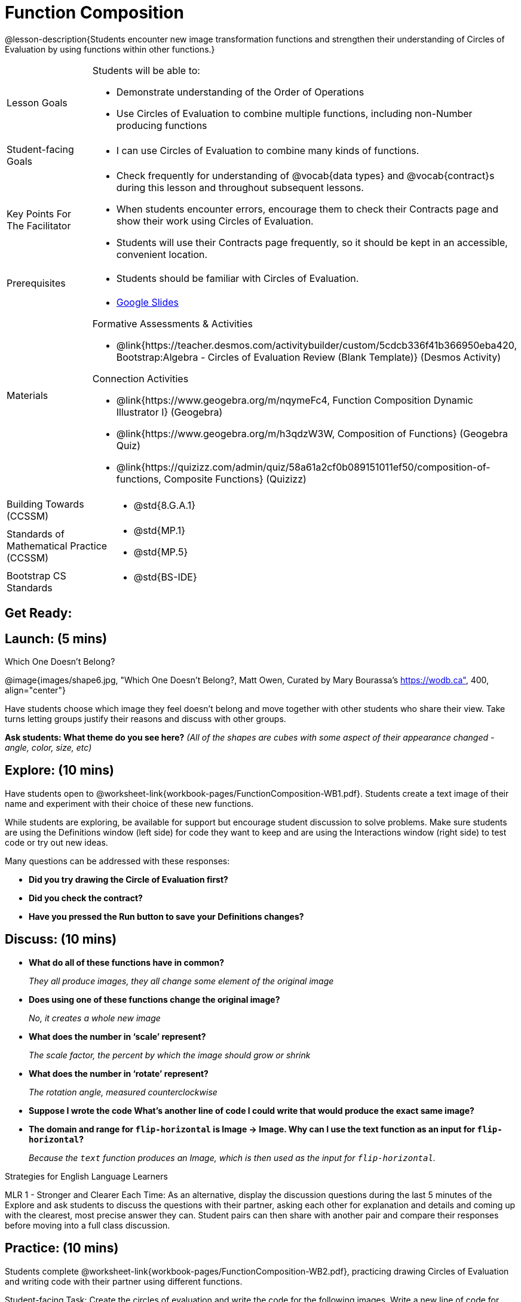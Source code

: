 = Function Composition

@lesson-description{Students encounter new image transformation functions and strengthen their understanding of Circles of Evaluation by using functions within other functions.}

[.left-header, cols="20a, 80a", stripes=none]
|===
| Lesson Goals
| Students will be able to:

* Demonstrate understanding of the Order of Operations
* Use Circles of Evaluation to combine multiple functions, including non-Number producing functions

|Student-facing Goals
|
* I can use Circles of Evaluation to combine many kinds of functions.

|Key Points For The Facilitator
|
* Check frequently for understanding of @vocab{data types} and @vocab{contract}s during this lesson and throughout subsequent lessons.
* When students encounter errors, encourage them to check their Contracts page and show their work using Circles of Evaluation.
* Students will use their Contracts page frequently, so it should be kept in an accessible, convenient location.

|Prerequisites
|
* Students should be familiar with Circles of Evaluation.


|Materials
|
* https://docs.google.com/presentation/d/1BvOHRghJtY7vKSc_Icirlt7bVolrMjxGf0r4NfRsR48/view[Google Slides]

ifeval::["{proglang}" == "wescheme"]
* Function Composition Exploration (@worksheet-link{workbook-pages/FunctionComposition-WB1.pdf, PDF}, @link{https://docs.google.com/document/d/1eqV4ZlZ4Kaz4v916vCMxq36wtIc-NrkJ3jBCVJopx-c/edit?usp=sharing, Google Doc})

* Function Composition Practice (@worksheet-link{workbook-pages/FunctionComposition-WB2.pdf, PDF}, @link{https://docs.google.com/document/d/1BRI6mFzdFCzsg-jwLuEfIoyRj_wk_gDFlWG2l8jfu-Q/edit?usp=sharing, Google Doc})
endif::[]

ifeval::["{proglang}" == "pyret"]
* Function Composition Exploration (@worksheet-link{workbook-pages/FunctionComposition-WB1.pdf, PDF}, @link{https://docs.google.com/document/d/1w5JW1jRRGqGhoZDfBkeKLGogpKRZ6bZXkmNhbjS-Ni8/edit?usp=sharing, Google Doc})

* Function Composition Practice (@worksheet-link{workbook-pages/FunctionComposition-WB2.pdf, PDF}, @link{https://docs.google.com/document/d/1BRI6mFzdFCzsg-jwLuEfIoyRj_wk_gDFlWG2l8jfu-Q/edit?usp=sharing, Google Doc})
endif::[]


Formative Assessments & Activities

* @link{https://teacher.desmos.com/activitybuilder/custom/5cdcb336f41b366950eba420, Bootstrap:Algebra - Circles of Evaluation Review (Blank Template)} (Desmos Activity)


Connection Activities

* @link{https://www.geogebra.org/m/nqymeFc4, Function Composition Dynamic Illustrator I} (Geogebra)
* @link{https://www.geogebra.org/m/h3qdzW3W, Composition of Functions} (Geogebra Quiz)
* @link{https://quizizz.com/admin/quiz/58a61a2cf0b089151011ef50/composition-of-functions, Composite Functions} (Quizizz)

|===

[.left-header, cols="20a, 80a", stripes=none]
|===
|Building Towards (CCSSM)
|
* @std{8.G.A.1}

|Standards of Mathematical Practice (CCSSM)
|
* @std{MP.1}
* @std{MP.5}

|Bootstrap CS Standards
|
* @std{BS-IDE}
|===


== Get Ready:
ifeval::["{proglang}" == "wescheme"] 
Students should be logged on to @link{https://www.wescheme.org, WeScheme}.
endif::[]
ifeval::["{proglang}" == "pyret"]
Students should be logged on to @link{https://code.pyret.org, code.pyret.org}.
endif::[]

== Launch: (5 mins)

[.text-center]
Which One Doesn't Belong?

@image{images/shape6.jpg, "Which One Doesn't Belong?, Matt Owen,
Curated by Mary Bourassa's https://wodb.ca", 400, align="center"}

//[.text-center]
//Source: Matt Owen, curated by Mary Bourassa's @link{https://wodb.ca/, Which One Doesn't Belong?}

Have students choose which image they feel doesn't belong and move together with other students who share their view. Take turns letting groups justify their reasons and discuss with other groups.

*Ask students: What theme do you see here?*  _(All of the shapes are cubes with some aspect of their appearance changed - angle, color, size, etc)_

== Explore: (10 mins)

Have students open to @worksheet-link{workbook-pages/FunctionComposition-WB1.pdf}.  Students create a text image of their name and experiment with their choice of these new functions.

While students are exploring, be available for support but encourage student discussion to solve problems.  Make sure students are using the Definitions window (left side) for code they want to keep and are using the Interactions window (right side) to test code or try out new ideas.

Many questions can be addressed with these responses:

* *Did you try drawing the Circle of Evaluation first?*
* *Did you check the contract?*
* *Have you pressed the Run button to save your Definitions changes?*


== Discuss: (10 mins)
* *What do all of these functions have in common?*
+
_They all produce images, they all change some element of the original image_
* *Does using one of these functions change the original image?*
+
_No, it creates a whole new image_
* *What does the number in ‘scale’ represent?*
+
_The scale factor, the percent by which the image should grow or shrink_
* *What does the number in ‘rotate’ represent?*
+
_The rotation angle, measured counterclockwise_
* *Suppose I wrote the code
ifeval::["{proglang}" == "wescheme"] 
`(scale 3 (star 50 “solid” “red”))`.
endif::[]
ifeval::["{proglang}" == "pyret"]
`scale(3, star(50, "solid", "red"))`.
endif::[]
  What’s another line of code I could write that would produce the exact same image?*
+
ifeval::["{proglang}" == "wescheme"] 
_``(star 150 "solid" "red")``_
endif::[]
ifeval::["{proglang}" == "pyret"]
_``star(150, "solid", "red")``_
endif::[]
* *The domain and range for `flip-horizontal` is Image -> Image.  Why can I use the text function as an input for `flip-horizontal`?*
+
_Because the `text` function produces an Image, which is then used as the input for `flip-horizontal`._

[.strategy-box]
.Strategies for English Language Learners
****
MLR 1 - Stronger and Clearer Each Time: As an alternative, display the discussion questions during the last 5 minutes of the Explore and ask students to discuss the questions with their partner, asking each other for explanation and details and coming up with the clearest, most precise answer they can.
Student pairs can then share with another pair and compare their responses before moving into a full class discussion.
****

== Practice: (10 mins)
Students complete @worksheet-link{workbook-pages/FunctionComposition-WB2.pdf}, practicing drawing Circles of Evaluation and writing code with their partner using different functions.

Student-facing Task:
Create the circles of evaluation and write the code for the following images.  Write a new line of code for each exercise.

* a solid, green `star` of size 50
* a solid, green `star` that’s 3 x’s as large as the original (using the `scale` function)
* a solid, green `star` that’s ½ the size of the original (using the `scale` function)
* a solid, green `star` of size 50 that’s rotated 45 degrees (using the `rotate` function)
* a solid, green `star` that’s 3x as large as the original and rotated 45 degrees.

When students are finished, check their work, and ask them to change the color of all of the stars to “gold” or another color of your choosing.


== Create/Apply: (15 mins)

Create an Image that uses the text function and at least 3 of following functions:

* `rotate`
* `scale`
* `overlay`
* `flip-horizontal`
* `flip-vertical`
* any other image producing function(`triangle`, `star`, `circle`, `rectangle`, etc..)

Students should practice writing *comments* in the code to describe what is being produced.
ifeval::["{proglang}" == "wescheme"] 
Use `;` at the beginning of a line to write a comment.
endif::[]
ifeval::["{proglang}" == "pyret"]
Use `#` at the beginning of a line to write a comment.
endif::[]



